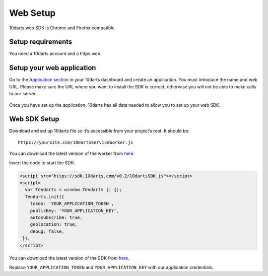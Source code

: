 =========
Web Setup
=========

10darts web SDK is Chrome and Firefox compatible.

Setup requirements
------------------

You need a 10darts account and a https web.

Setup your web application
--------------------------

Go to the `Application section <https://10darts.com/app/applications>`_ in your
10darts dashboard and create an application. You must introduce the name and
web URL. Please make sure the URL where you want to install the SDK is correct,
otherwise you will not be able to make calls to our server.

.. figure:: /_static/images/web/app.png
  :alt: App

Once you have set up the application, 10darts has all data needed to allow you
to set up your web SDK.

Web SDK Setup
-------------

Download and set up 10darts file so it’s accessible from your project’s root. It should be::

  https://yoursite.com/10dartsServiceWorker.js

You can download the latest version of the worker from
`here <https://github.com/10darts/web-TendartsSDK/releases/latest>`_.

Insert the code to start the SDK:

.. code-block:: html

  <script src="https://sdk.10darts.com/v0.2/10dartsSDK.js"></script>
  <script>
    var Tendarts = window.Tendarts || {};
    Tendarts.init({
      token: 'YOUR_APPLICATION_TOKEN',
      publicKey: 'YOUR_APPLICATION_KEY',
      autosubscribe: true,
      geolocation: true,
      debug: false,
   });
  </script>

You can download the latest version of the SDK from
`here <https://github.com/10darts/web-TendartsSDK/releases/latest>`_.


Replace ``YOUR_APPLICATION_TOKEN`` and ``YOUR_APPLICATION_KEY`` with our
application credentials.
